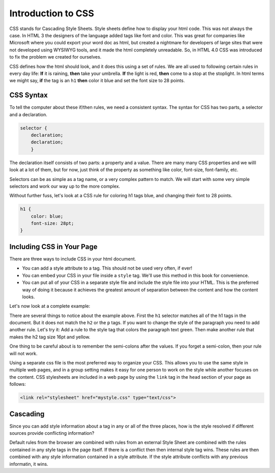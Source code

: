 Introduction to CSS
===================

CSS stands for Cascading Style Sheets.  Style sheets define how to display your html code.  This was not always the case.  In HTML 3 the designers of the language added tags like font and color. This was great for companies like Microsoft where you could export your word doc as html, but created a nightmare for developers of large sites that were not developed using WYSIWYG tools, and it made the html completely unreadable.  So, in HTML 4.0 CSS was introduced to fix the problem we created for ourselves.

CSS defines how the html should look, and it does this using a set of rules.  We are all used to following certain rules in every day life:  **If** it is raining, **then** take your umbrella.  **If** the light is red, **then** come to a stop at the stoplight.  In html terms we might say, **if** the tag is an ``h1`` **then** color it blue and set the font size to 28 points.

CSS Syntax
----------

To tell the computer about these if/then rules, we need a consistent syntax.  The syntax for CSS has two parts, a selector and a declaration.

.. code-block:: css

   selector {
       declaration;
       declaration;
       }

The declaration itself consists of two parts: a property and a value.  There are many many CSS properties and we willl look at a lot of them, but for now, just think of the property as something like color, font-size, font-family, etc.

Selectors can be as simple as a tag name, or a very complex pattern to match.  We will start with some very simple selectors and work our way up to the more complex.

Without further fuss, let's look at a CSS rule for coloring h1 tags blue, and changing their font to 28 points.

.. code-block:: css

   h1 {
       color: blue;
       font-size: 28pt;
   }


Including CSS in Your Page
--------------------------

There are three ways to include CSS in your html document.

* You can add a style attribute to a tag.  This should not be used very often, if ever!
* You can embed your CSS in your file inside a ``style`` tag.  We'll use this method in this book for convenience.
* You can put all of your CSS in a separate style file and include the style file into your HTML.  This is the preferred way of doing it because it achieves the greatest amount of separation between the content and how the content looks.

Let's now look at a complete example:

.. activecode:: css_rule_1
   :language: html

   <html>
      <head>
         <style>
         h1 {
            color: blue;
            font-size: 28pt;
         }
         </style>
      </head>
      <body>
         <h1>Hello World!!</h1>
         <p>The paragraph text should be unchanged</p>
         <h2>I am not blue!</h2>
         <h1>Hello Again</h1>
      </body>
   </html>


There are several things to notice about the example above.  First the ``h1`` selector matches all of the h1 tags in the document.  But it does not match the ``h2`` or the ``p`` tags.  If you want to change the style of the paragraph you need to add another rule.  Let's try it:  Add a rule to the style tag that colors the paragraph text green.  Then make another rule that makes the h2 tag size 16pt and yellow.

One thing to be careful about is to remember the semi-colons after the values.  If you forget a semi-colon, then your rule will not work.


Using a separate css file is the most preferred way to organize your CSS.  This allows you to use the same style in multiple web pages, and in a group setting makes it easy for one person to work on the style while another focuses on the content.  CSS stylesheets are included in a web page by using the ``link`` tag in the ``head`` section of your page as follows:

.. code-block:: html

   <link rel="stylesheet" href="mystyle.css" type="text/css">

Cascading
---------

Since you can add style information about a tag in any or all of the three places, how is the style resolved if different sources provide conflicting information?

Default rules from the browser are combined with rules from an external Style Sheet are combined with the rules contained in any style tags in the page itself.  If there is a conflict then then internal style tag wins.  These rules are then combined with any style information contained in a style attribute.  If the style attribute conflicts with any previous informatin, it wins.
